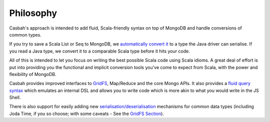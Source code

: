 ----------
Philosophy
----------

Casbah's approach is intended to add fluid, Scala-friendly syntax on top of
MongoDB and handle conversions of common types.

If you try to save a Scala List or Seq to MongoDB, we `automatically convert it
<guide/serialisation>`_ to a type the Java driver can serialise.  If you read a
Java type,  we convert it to a comparable Scala type before it hits your code.

All of this is intended to let you focus on writing the best possible Scala
code using Scala idioms.  A great deal of effort is put into providing you the
functional and implicit conversion tools you've come to expect from Scala, with
the power and flexibility of MongoDB.

Casbah provides improved interfaces to `GridFS <guide/gridfs>`_, Map/Reduce and
the core Mongo APIs.  It also provides a `fluid query syntax <guide/querying>`_
which emulates an internal DSL and allows you to write code which is more akin
to what you would write in the JS Shell.

There is also support for easily adding new
`serialisation/deserialisation <guide/serialisation>`_ mechanisms for common
data types (including Joda Time, if you so choose; with some caveats - See
the `GridFS Section <guide/gridfs>`_).